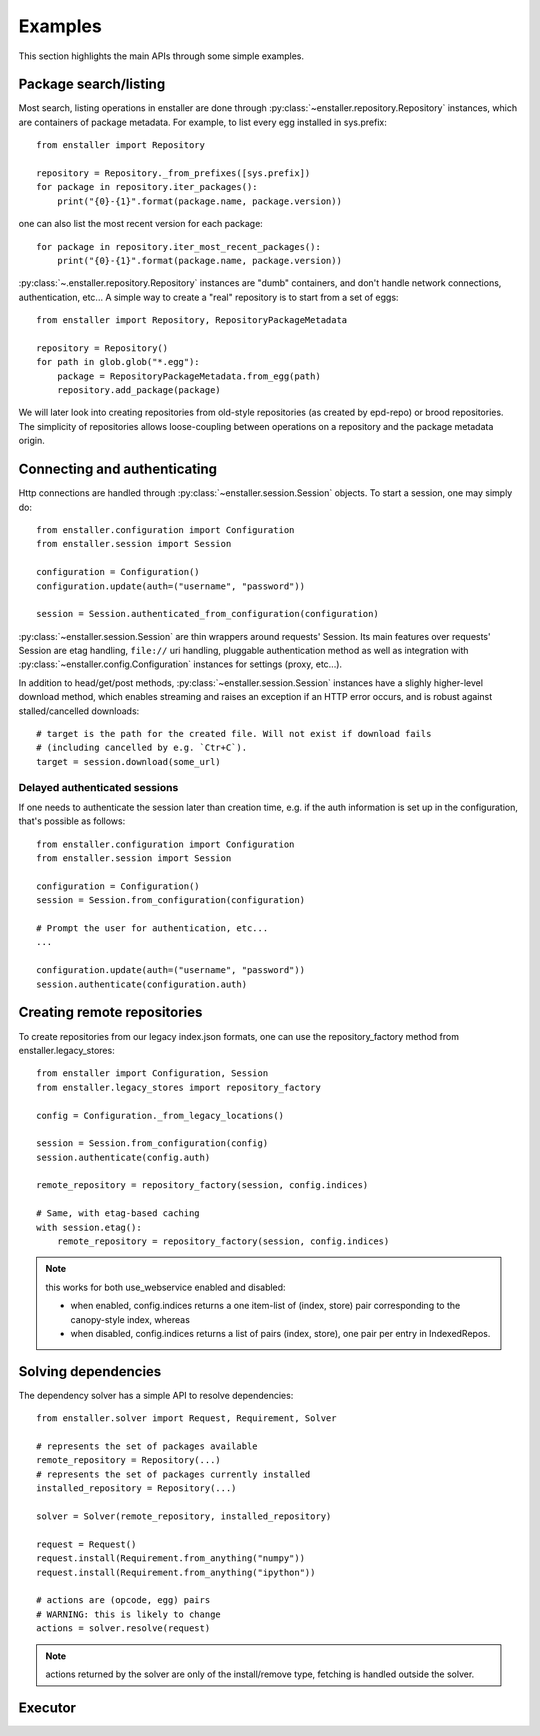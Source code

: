========
Examples
========

This section highlights the main APIs through some simple examples.

Package search/listing
=======================

Most search, listing operations in enstaller are done through
:py:class:`~enstaller.repository.Repository` instances, which are
containers of package metadata. For example, to list every egg installed
in sys.prefix::

    from enstaller import Repository

    repository = Repository._from_prefixes([sys.prefix])
    for package in repository.iter_packages():
        print("{0}-{1}".format(package.name, package.version))

one can also list the most recent version for each package::

    for package in repository.iter_most_recent_packages():
        print("{0}-{1}".format(package.name, package.version))

:py:class:`~.enstaller.repository.Repository` instances are "dumb" containers,
and don't handle network connections, authentication, etc... A simple way to
create a "real" repository is to start from a set of eggs::

    from enstaller import Repository, RepositoryPackageMetadata

    repository = Repository()
    for path in glob.glob("*.egg"):
        package = RepositoryPackageMetadata.from_egg(path)
        repository.add_package(package)

We will later look into creating repositories from old-style repositories
(as created by epd-repo) or brood repositories. The simplicity of
repositories allows loose-coupling between operations on a repository and
the package metadata origin.

Connecting and authenticating
=============================

Http connections are handled through :py:class:`~enstaller.session.Session`
objects. To start a session, one may simply do::

    from enstaller.configuration import Configuration
    from enstaller.session import Session

    configuration = Configuration()
    configuration.update(auth=("username", "password"))

    session = Session.authenticated_from_configuration(configuration)

:py:class:`~enstaller.session.Session` are thin wrappers around requests'
Session. Its main features over requests' Session are etag handling,
``file://`` uri handling, pluggable authentication method as well as
integration with :py:class:`~enstaller.config.Configuration` instances for
settings (proxy, etc...).

In addition to head/get/post methods, :py:class:`~enstaller.session.Session`
instances have a slighly higher-level download method, which enables streaming
and raises an exception if an HTTP error occurs, and is robust against
stalled/cancelled downloads::

    # target is the path for the created file. Will not exist if download fails
    # (including cancelled by e.g. `Ctr+C`).
    target = session.download(some_url)

Delayed authenticated sessions
~~~~~~~~~~~~~~~~~~~~~~~~~~~~~~

If one needs to authenticate the session later than creation time, e.g. if the
auth information is set up in the configuration, that's possible as follows::

    from enstaller.configuration import Configuration
    from enstaller.session import Session

    configuration = Configuration()
    session = Session.from_configuration(configuration)

    # Prompt the user for authentication, etc...
    ...

    configuration.update(auth=("username", "password"))
    session.authenticate(configuration.auth)

Creating remote repositories
============================

To create repositories from our legacy index.json formats, one can use the
repository_factory method from enstaller.legacy_stores::

    from enstaller import Configuration, Session
    from enstaller.legacy_stores import repository_factory

    config = Configuration._from_legacy_locations()

    session = Session.from_configuration(config)
    session.authenticate(config.auth)

    remote_repository = repository_factory(session, config.indices)

    # Same, with etag-based caching
    with session.etag():
        remote_repository = repository_factory(session, config.indices)

.. note:: this works for both use_webservice enabled and disabled:

        * when enabled, config.indices returns a one item-list of (index,
          store) pair corresponding to the canopy-style index, whereas
        * when disabled, config.indices returns a list of pairs (index, store),
          one pair per entry in IndexedRepos.

Solving dependencies
====================

The dependency solver has a simple API to resolve dependencies::

    from enstaller.solver import Request, Requirement, Solver

    # represents the set of packages available
    remote_repository = Repository(...)
    # represents the set of packages currently installed
    installed_repository = Repository(...)

    solver = Solver(remote_repository, installed_repository)

    request = Request()
    request.install(Requirement.from_anything("numpy"))
    request.install(Requirement.from_anything("ipython"))

    # actions are (opcode, egg) pairs
    # WARNING: this is likely to change
    actions = solver.resolve(request)

.. note:: actions returned by the solver are only of the install/remove
   type, fetching is handled outside the solver.

Executor
========

.. Needs APIs to convert solver actions into executor actions, + 
